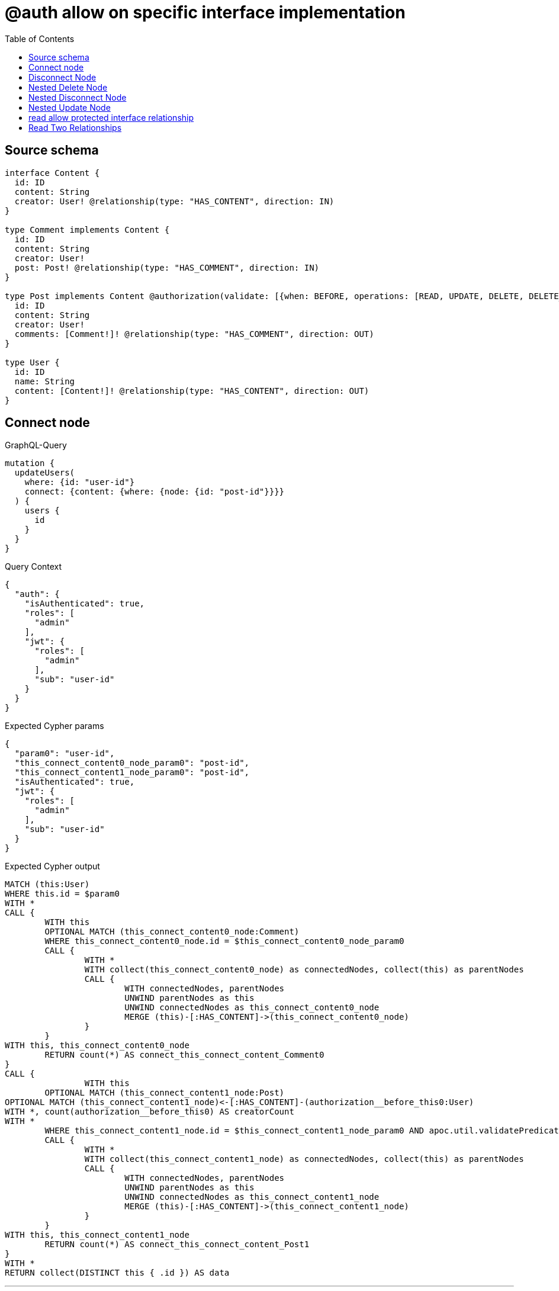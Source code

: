 :toc:

= @auth allow on specific interface implementation

== Source schema

[source,graphql,schema=true]
----
interface Content {
  id: ID
  content: String
  creator: User! @relationship(type: "HAS_CONTENT", direction: IN)
}

type Comment implements Content {
  id: ID
  content: String
  creator: User!
  post: Post! @relationship(type: "HAS_COMMENT", direction: IN)
}

type Post implements Content @authorization(validate: [{when: BEFORE, operations: [READ, UPDATE, DELETE, DELETE_RELATIONSHIP, CREATE_RELATIONSHIP], where: {node: {creator: {id: "$jwt.sub"}}}}]) {
  id: ID
  content: String
  creator: User!
  comments: [Comment!]! @relationship(type: "HAS_COMMENT", direction: OUT)
}

type User {
  id: ID
  name: String
  content: [Content!]! @relationship(type: "HAS_CONTENT", direction: OUT)
}
----
== Connect node

.GraphQL-Query
[source,graphql]
----
mutation {
  updateUsers(
    where: {id: "user-id"}
    connect: {content: {where: {node: {id: "post-id"}}}}
  ) {
    users {
      id
    }
  }
}
----

.Query Context
[source,json,query-config=true]
----
{
  "auth": {
    "isAuthenticated": true,
    "roles": [
      "admin"
    ],
    "jwt": {
      "roles": [
        "admin"
      ],
      "sub": "user-id"
    }
  }
}
----

.Expected Cypher params
[source,json]
----
{
  "param0": "user-id",
  "this_connect_content0_node_param0": "post-id",
  "this_connect_content1_node_param0": "post-id",
  "isAuthenticated": true,
  "jwt": {
    "roles": [
      "admin"
    ],
    "sub": "user-id"
  }
}
----

.Expected Cypher output
[source,cypher]
----
MATCH (this:User)
WHERE this.id = $param0
WITH *
CALL {
	WITH this
	OPTIONAL MATCH (this_connect_content0_node:Comment)
	WHERE this_connect_content0_node.id = $this_connect_content0_node_param0
	CALL {
		WITH *
		WITH collect(this_connect_content0_node) as connectedNodes, collect(this) as parentNodes
		CALL {
			WITH connectedNodes, parentNodes
			UNWIND parentNodes as this
			UNWIND connectedNodes as this_connect_content0_node
			MERGE (this)-[:HAS_CONTENT]->(this_connect_content0_node)
		}
	}
WITH this, this_connect_content0_node
	RETURN count(*) AS connect_this_connect_content_Comment0
}
CALL {
		WITH this
	OPTIONAL MATCH (this_connect_content1_node:Post)
OPTIONAL MATCH (this_connect_content1_node)<-[:HAS_CONTENT]-(authorization__before_this0:User)
WITH *, count(authorization__before_this0) AS creatorCount
WITH *
	WHERE this_connect_content1_node.id = $this_connect_content1_node_param0 AND apoc.util.validatePredicate(NOT ($isAuthenticated = true AND (creatorCount <> 0 AND ($jwt.sub IS NOT NULL AND authorization__before_this0.id = $jwt.sub))), "@neo4j/graphql/FORBIDDEN", [0])
	CALL {
		WITH *
		WITH collect(this_connect_content1_node) as connectedNodes, collect(this) as parentNodes
		CALL {
			WITH connectedNodes, parentNodes
			UNWIND parentNodes as this
			UNWIND connectedNodes as this_connect_content1_node
			MERGE (this)-[:HAS_CONTENT]->(this_connect_content1_node)
		}
	}
WITH this, this_connect_content1_node
	RETURN count(*) AS connect_this_connect_content_Post1
}
WITH *
RETURN collect(DISTINCT this { .id }) AS data
----

'''

== Disconnect Node

.GraphQL-Query
[source,graphql]
----
mutation {
  updateUsers(
    where: {id: "user-id"}
    disconnect: {content: {where: {node: {id: "post-id"}}}}
  ) {
    users {
      id
    }
  }
}
----

.Query Context
[source,json,query-config=true]
----
{
  "auth": {
    "isAuthenticated": true,
    "roles": [
      "admin"
    ],
    "jwt": {
      "roles": [
        "admin"
      ],
      "sub": "user-id"
    }
  }
}
----

.Expected Cypher params
[source,json]
----
{
  "param0": "user-id",
  "updateUsers_args_disconnect_content0_where_Comment_this_disconnect_content0param0": "post-id",
  "updateUsers_args_disconnect_content0_where_Post_this_disconnect_content0param0": "post-id",
  "isAuthenticated": true,
  "jwt": {
    "roles": [
      "admin"
    ],
    "sub": "user-id"
  },
  "updateUsers": {
    "args": {
      "disconnect": {
        "content": [
          {
            "where": {
              "node": {
                "id": "post-id"
              }
            }
          }
        ]
      }
    }
  }
}
----

.Expected Cypher output
[source,cypher]
----
MATCH (this:User)
WHERE this.id = $param0
WITH this
CALL {
WITH this
OPTIONAL MATCH (this)-[this_disconnect_content0_rel:HAS_CONTENT]->(this_disconnect_content0:Comment)
WHERE this_disconnect_content0.id = $updateUsers_args_disconnect_content0_where_Comment_this_disconnect_content0param0
CALL {
	WITH this_disconnect_content0, this_disconnect_content0_rel, this
	WITH collect(this_disconnect_content0) as this_disconnect_content0, this_disconnect_content0_rel, this
	UNWIND this_disconnect_content0 as x
	DELETE this_disconnect_content0_rel
}
RETURN count(*) AS disconnect_this_disconnect_content_Comment
}
CALL {
	WITH this
OPTIONAL MATCH (this)-[this_disconnect_content0_rel:HAS_CONTENT]->(this_disconnect_content0:Post)
OPTIONAL MATCH (this_disconnect_content0)<-[:HAS_CONTENT]-(authorization__before_this0:User)
WITH *, count(authorization__before_this0) AS creatorCount
WHERE this_disconnect_content0.id = $updateUsers_args_disconnect_content0_where_Post_this_disconnect_content0param0 AND apoc.util.validatePredicate(NOT ($isAuthenticated = true AND (creatorCount <> 0 AND ($jwt.sub IS NOT NULL AND authorization__before_this0.id = $jwt.sub))), "@neo4j/graphql/FORBIDDEN", [0])
CALL {
	WITH this_disconnect_content0, this_disconnect_content0_rel, this
	WITH collect(this_disconnect_content0) as this_disconnect_content0, this_disconnect_content0_rel, this
	UNWIND this_disconnect_content0 as x
	DELETE this_disconnect_content0_rel
}
RETURN count(*) AS disconnect_this_disconnect_content_Post
}
WITH *
RETURN collect(DISTINCT this { .id }) AS data
----

'''

== Nested Delete Node

.GraphQL-Query
[source,graphql]
----
mutation {
  deleteUsers(
    where: {id: "user-id"}
    delete: {content: {where: {node: {id: "post-id"}}}}
  ) {
    nodesDeleted
  }
}
----

.Query Context
[source,json,query-config=true]
----
{
  "auth": {
    "isAuthenticated": true,
    "roles": [
      "admin"
    ],
    "jwt": {
      "roles": [
        "admin"
      ],
      "sub": "user-id"
    }
  }
}
----

.Expected Cypher params
[source,json]
----
{
  "param0": "user-id",
  "param1": "post-id",
  "param2": "post-id",
  "isAuthenticated": true,
  "jwt": {
    "roles": [
      "admin"
    ],
    "sub": "user-id"
  }
}
----

.Expected Cypher output
[source,cypher]
----
MATCH (this:User)
WHERE this.id = $param0
WITH *
CALL {
    WITH *
    OPTIONAL MATCH (this)-[this0:HAS_CONTENT]->(this1:Comment)
    WHERE this1.id = $param1
    WITH this0, collect(DISTINCT this1) AS var2
    CALL {
        WITH var2
        UNWIND var2 AS var3
        DETACH DELETE var3
    }
}
CALL {
    WITH *
    OPTIONAL MATCH (this)-[this4:HAS_CONTENT]->(this5:Post)
    OPTIONAL MATCH (this5)<-[:HAS_CONTENT]-(this6:User)
    WITH *, count(this6) AS creatorCount
    WHERE (this5.id = $param2 AND apoc.util.validatePredicate(NOT ($isAuthenticated = true AND (creatorCount <> 0 AND ($jwt.sub IS NOT NULL AND this6.id = $jwt.sub))), "@neo4j/graphql/FORBIDDEN", [0]))
    WITH this4, collect(DISTINCT this5) AS var7
    CALL {
        WITH var7
        UNWIND var7 AS var8
        DETACH DELETE var8
    }
}
WITH *
DETACH DELETE this
----

'''

== Nested Disconnect Node

.GraphQL-Query
[source,graphql]
----
mutation {
  updateUsers(
    where: {id: "user-id"}
    disconnect: {content: {where: {node: {id: "post-id"}}, disconnect: {_on: {Post: {comments: {where: {node: {id: "comment-id"}}}}}}}}
  ) {
    users {
      id
    }
  }
}
----

.Query Context
[source,json,query-config=true]
----
{
  "auth": {
    "isAuthenticated": true,
    "roles": [
      "admin"
    ],
    "jwt": {
      "roles": [
        "admin"
      ],
      "sub": "user-id"
    }
  }
}
----

.Expected Cypher params
[source,json]
----
{
  "param0": "user-id",
  "updateUsers_args_disconnect_content0_where_Comment_this_disconnect_content0param0": "post-id",
  "updateUsers_args_disconnect_content0_where_Post_this_disconnect_content0param0": "post-id",
  "isAuthenticated": true,
  "jwt": {
    "roles": [
      "admin"
    ],
    "sub": "user-id"
  },
  "updateUsers_args_disconnect_content0_disconnect__on_Post0_comments0_where_Comment_this_disconnect_content0_comments0param0": "comment-id",
  "updateUsers": {
    "args": {
      "disconnect": {
        "content": [
          {
            "where": {
              "node": {
                "id": "post-id"
              }
            },
            "disconnect": {
              "_on": {
                "Post": [
                  {
                    "comments": [
                      {
                        "where": {
                          "node": {
                            "id": "comment-id"
                          }
                        }
                      }
                    ]
                  }
                ]
              }
            }
          }
        ]
      }
    }
  }
}
----

.Expected Cypher output
[source,cypher]
----
MATCH (this:User)
WHERE this.id = $param0
WITH this
CALL {
WITH this
OPTIONAL MATCH (this)-[this_disconnect_content0_rel:HAS_CONTENT]->(this_disconnect_content0:Comment)
WHERE this_disconnect_content0.id = $updateUsers_args_disconnect_content0_where_Comment_this_disconnect_content0param0
CALL {
	WITH this_disconnect_content0, this_disconnect_content0_rel, this
	WITH collect(this_disconnect_content0) as this_disconnect_content0, this_disconnect_content0_rel, this
	UNWIND this_disconnect_content0 as x
	DELETE this_disconnect_content0_rel
}

RETURN count(*) AS disconnect_this_disconnect_content_Comment
}
CALL {
	WITH this
OPTIONAL MATCH (this)-[this_disconnect_content0_rel:HAS_CONTENT]->(this_disconnect_content0:Post)
OPTIONAL MATCH (this_disconnect_content0)<-[:HAS_CONTENT]-(authorization__before_this0:User)
WITH *, count(authorization__before_this0) AS creatorCount
WHERE this_disconnect_content0.id = $updateUsers_args_disconnect_content0_where_Post_this_disconnect_content0param0 AND apoc.util.validatePredicate(NOT ($isAuthenticated = true AND (creatorCount <> 0 AND ($jwt.sub IS NOT NULL AND authorization__before_this0.id = $jwt.sub))), "@neo4j/graphql/FORBIDDEN", [0])
CALL {
	WITH this_disconnect_content0, this_disconnect_content0_rel, this
	WITH collect(this_disconnect_content0) as this_disconnect_content0, this_disconnect_content0_rel, this
	UNWIND this_disconnect_content0 as x
	DELETE this_disconnect_content0_rel
}

CALL {
WITH this, this_disconnect_content0
OPTIONAL MATCH (this_disconnect_content0)-[this_disconnect_content0_comments0_rel:HAS_COMMENT]->(this_disconnect_content0_comments0:Comment)
OPTIONAL MATCH (this_disconnect_content0)<-[:HAS_CONTENT]-(authorization__before_this0:User)
WITH *, count(authorization__before_this0) AS creatorCount
WHERE this_disconnect_content0_comments0.id = $updateUsers_args_disconnect_content0_disconnect__on_Post0_comments0_where_Comment_this_disconnect_content0_comments0param0 AND apoc.util.validatePredicate(NOT ($isAuthenticated = true AND (creatorCount <> 0 AND ($jwt.sub IS NOT NULL AND authorization__before_this0.id = $jwt.sub))), "@neo4j/graphql/FORBIDDEN", [0])
CALL {
	WITH this_disconnect_content0_comments0, this_disconnect_content0_comments0_rel, this_disconnect_content0
	WITH collect(this_disconnect_content0_comments0) as this_disconnect_content0_comments0, this_disconnect_content0_comments0_rel, this_disconnect_content0
	UNWIND this_disconnect_content0_comments0 as x
	DELETE this_disconnect_content0_comments0_rel
}
RETURN count(*) AS disconnect_this_disconnect_content0_comments_Comment
}
RETURN count(*) AS disconnect_this_disconnect_content_Post
}
WITH *
RETURN collect(DISTINCT this { .id }) AS data
----

'''

== Nested Update Node

.GraphQL-Query
[source,graphql]
----
mutation {
  updateUsers(
    where: {id: "user-id"}
    update: {content: {update: {node: {id: "new-id"}}}}
  ) {
    users {
      id
      content {
        id
      }
    }
  }
}
----

.Query Context
[source,json,query-config=true]
----
{
  "auth": {
    "isAuthenticated": true,
    "roles": [
      "admin"
    ],
    "jwt": {
      "roles": [
        "admin"
      ],
      "sub": "user-id"
    }
  }
}
----

.Expected Cypher params
[source,json]
----
{
  "isAuthenticated": true,
  "jwt": {
    "roles": [
      "admin"
    ],
    "sub": "user-id"
  },
  "param0": "user-id",
  "this_update_content0_id": "new-id"
}
----

.Expected Cypher output
[source,cypher]
----
MATCH (this:User)
WHERE this.id = $param0


WITH this
CALL {
	 WITH this
	
WITH this
CALL {
	WITH this
	MATCH (this)-[this_has_content0_relationship:HAS_CONTENT]->(this_content0:Comment)
	
	
	SET this_content0.id = $this_update_content0_id
	
	WITH this, this_content0
	CALL {
		WITH this_content0
		MATCH (this_content0)<-[this_content0_creator_User_unique:HAS_CONTENT]-(:User)
		WITH count(this_content0_creator_User_unique) as c
		WHERE apoc.util.validatePredicate(NOT (c = 1), '@neo4j/graphql/RELATIONSHIP-REQUIREDComment.creator required exactly once', [0])
		RETURN c AS this_content0_creator_User_unique_ignored
	}
	CALL {
		WITH this_content0
		MATCH (this_content0)<-[this_content0_post_Post_unique:HAS_COMMENT]-(:Post)
		WITH count(this_content0_post_Post_unique) as c
		WHERE apoc.util.validatePredicate(NOT (c = 1), '@neo4j/graphql/RELATIONSHIP-REQUIREDComment.post required exactly once', [0])
		RETURN c AS this_content0_post_Post_unique_ignored
	}
	RETURN count(*) AS update_this_content0
}
RETURN count(*) AS update_this_Comment
}

CALL {
	 WITH this
	WITH this
CALL {
	WITH this
	MATCH (this)-[this_has_content0_relationship:HAS_CONTENT]->(this_content0:Post)
	OPTIONAL MATCH (this_content0)<-[:HAS_CONTENT]-(authorization__before_this0:User)
	WITH *, count(authorization__before_this0) AS creatorCount
	WHERE apoc.util.validatePredicate(NOT ($isAuthenticated = true AND (creatorCount <> 0 AND ($jwt.sub IS NOT NULL AND authorization__before_this0.id = $jwt.sub))), "@neo4j/graphql/FORBIDDEN", [0])
	
	
	SET this_content0.id = $this_update_content0_id
	
	WITH this, this_content0
	CALL {
		WITH this_content0
		MATCH (this_content0)<-[this_content0_creator_User_unique:HAS_CONTENT]-(:User)
		WITH count(this_content0_creator_User_unique) as c
		WHERE apoc.util.validatePredicate(NOT (c = 1), '@neo4j/graphql/RELATIONSHIP-REQUIREDPost.creator required exactly once', [0])
		RETURN c AS this_content0_creator_User_unique_ignored
	}
	RETURN count(*) AS update_this_content0
}
RETURN count(*) AS update_this_Post
}


WITH *
CALL {
    WITH this
    CALL {
        WITH *
        MATCH (this)-[update_this0:HAS_CONTENT]->(update_this1:Comment)
        WITH update_this1 { .id, __resolveType: "Comment", __id: id(update_this1) } AS update_this1
        RETURN update_this1 AS update_var2
        UNION
        WITH *
        MATCH (this)-[update_this3:HAS_CONTENT]->(update_this4:Post)
        OPTIONAL MATCH (update_this4)<-[:HAS_CONTENT]-(update_this5:User)
        WITH *, count(update_this5) AS creatorCount
        WITH *
        WHERE apoc.util.validatePredicate(NOT ($isAuthenticated = true AND (creatorCount <> 0 AND ($jwt.sub IS NOT NULL AND update_this5.id = $jwt.sub))), "@neo4j/graphql/FORBIDDEN", [0])
        WITH update_this4 { .id, __resolveType: "Post", __id: id(update_this4) } AS update_this4
        RETURN update_this4 AS update_var2
    }
    WITH update_var2
    RETURN collect(update_var2) AS update_var2
}
RETURN collect(DISTINCT this { .id, content: update_var2 }) AS data
----

'''

== read allow protected interface relationship

.GraphQL-Query
[source,graphql]
----
{
  users {
    id
    content {
      id
      content
    }
  }
}
----

.Query Context
[source,json,query-config=true]
----
{
  "auth": {
    "isAuthenticated": true,
    "roles": [
      "admin"
    ],
    "jwt": {
      "roles": [
        "admin"
      ],
      "sub": "id-01"
    }
  }
}
----

.Expected Cypher params
[source,json]
----
{
  "isAuthenticated": true,
  "jwt": {
    "roles": [
      "admin"
    ],
    "sub": "id-01"
  }
}
----

.Expected Cypher output
[source,cypher]
----
MATCH (this:User)
CALL {
    WITH this
    CALL {
        WITH *
        MATCH (this)-[this0:HAS_CONTENT]->(this1:Comment)
        WITH this1 { .id, .content, __resolveType: "Comment", __id: id(this1) } AS this1
        RETURN this1 AS var2
        UNION
        WITH *
        MATCH (this)-[this3:HAS_CONTENT]->(this4:Post)
        OPTIONAL MATCH (this4)<-[:HAS_CONTENT]-(this5:User)
        WITH *, count(this5) AS creatorCount
        WITH *
        WHERE apoc.util.validatePredicate(NOT ($isAuthenticated = true AND (creatorCount <> 0 AND ($jwt.sub IS NOT NULL AND this5.id = $jwt.sub))), "@neo4j/graphql/FORBIDDEN", [0])
        WITH this4 { .id, .content, __resolveType: "Post", __id: id(this4) } AS this4
        RETURN this4 AS var2
    }
    WITH var2
    RETURN collect(var2) AS var2
}
RETURN this { .id, content: var2 } AS this
----

'''

== Read Two Relationships

.GraphQL-Query
[source,graphql]
----
{
  users(where: {id: "1"}) {
    id
    content(where: {id: "1"}) {
      ... on Post {
        comments(where: {id: "1"}) {
          content
        }
      }
    }
  }
}
----

.Query Context
[source,json,query-config=true]
----
{
  "auth": {
    "isAuthenticated": true,
    "roles": [
      "admin"
    ],
    "jwt": {
      "roles": [
        "admin"
      ],
      "sub": "id-01"
    }
  }
}
----

.Expected Cypher params
[source,json]
----
{
  "param0": "1",
  "param1": "1",
  "param2": "1",
  "isAuthenticated": true,
  "jwt": {
    "roles": [
      "admin"
    ],
    "sub": "id-01"
  },
  "param5": "1"
}
----

.Expected Cypher output
[source,cypher]
----
MATCH (this:User)
WHERE this.id = $param0
CALL {
    WITH this
    CALL {
        WITH *
        MATCH (this)-[this0:HAS_CONTENT]->(this1:Comment)
        WHERE this1.id = $param1
        WITH this1 { __resolveType: "Comment", __id: id(this1) } AS this1
        RETURN this1 AS var2
        UNION
        WITH *
        MATCH (this)-[this3:HAS_CONTENT]->(this4:Post)
        OPTIONAL MATCH (this4)<-[:HAS_CONTENT]-(this5:User)
        WITH *, count(this5) AS creatorCount
        WITH *
        WHERE (this4.id = $param2 AND apoc.util.validatePredicate(NOT ($isAuthenticated = true AND (creatorCount <> 0 AND ($jwt.sub IS NOT NULL AND this5.id = $jwt.sub))), "@neo4j/graphql/FORBIDDEN", [0]))
        CALL {
            WITH this4
            MATCH (this4)-[this6:HAS_COMMENT]->(this7:Comment)
            WHERE this7.id = $param5
            WITH this7 { .content } AS this7
            RETURN collect(this7) AS var8
        }
        WITH this4 { comments: var8, __resolveType: "Post", __id: id(this4) } AS this4
        RETURN this4 AS var2
    }
    WITH var2
    RETURN collect(var2) AS var2
}
RETURN this { .id, content: var2 } AS this
----

'''

